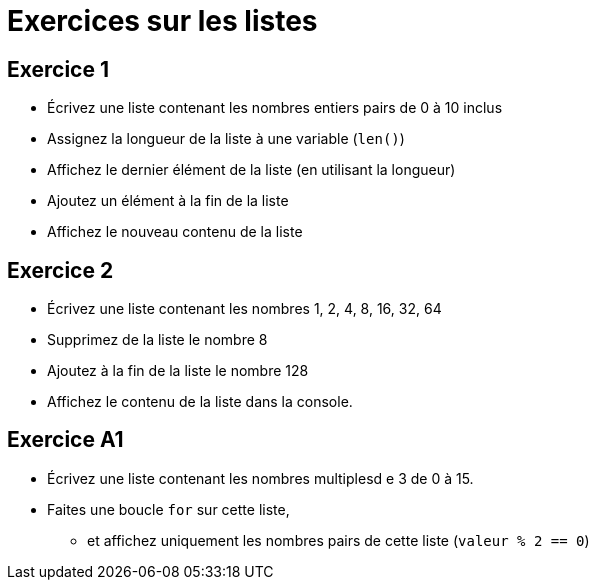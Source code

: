 = Exercices sur les listes

== Exercice 1

- Écrivez une liste contenant les nombres entiers pairs de 0 à 10 inclus
- Assignez la longueur de la liste à une variable (`len()`)
- Affichez le dernier élément de la liste (en utilisant la longueur)
- Ajoutez un élément à la fin de la liste
- Affichez le nouveau contenu de la liste

== Exercice 2

- Écrivez une liste contenant les nombres 1, 2, 4, 8, 16, 32, 64
- Supprimez de la liste le nombre 8
- Ajoutez à la fin de la liste le nombre 128
- Affichez le contenu de la liste dans la console.

== Exercice A1

- Écrivez une liste contenant les nombres multiplesd e 3 de 0 à 15.
- Faites une boucle `for` sur cette liste,
* et affichez uniquement les nombres pairs de cette liste (`valeur % 2 == 0`)
